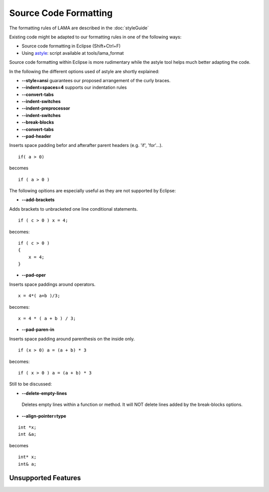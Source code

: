 Source Code Formatting
======================

The formatting rules of LAMA are described in the :doc:`styleGuide`

Existing code might be adapted to our formatting rules in one of the following ways:

- Source code formatting in Eclipse (Shift+Ctrl+F)
- Using `astyle`_: script available at tools/lama_format

.. _astyle: http://astyle.sourceforge.net

Source code formatting within Eclipse is more rudimentary while the astyle tool helps much better adapting the code.

In the following the different options used of astyle are shortly explained:

- **--style=ansi** guarantees our proposed arrangement of the curly braces.
- **--indent=spaces=4** supports our indentation rules
- **--convert-tabs**
- **--indent-switches**
- **--indent-preprocessor**
- **--indent-switches**
- **--break-blocks**
- **--convert-tabs**

- **--pad-header**    

Inserts space padding befor and afterafter parent headers (e.g. 'if', 'for'...).

::

	if( a > 0)

becomes

::

	if ( a > 0 )

The following opitions are especially useful as they are not supported by Eclipse:

- **--add-brackets**    

Adds brackets to unbracketed one line conditional statements.

::

	if ( c > 0 ) x = 4;

becomes:

::

   if ( c > 0 )
   {
       x = 4;
   }

- **--pad-oper**

Inserts space paddings around operators.

::

	x = 4*( a+b )/3;


becomes:

::
 
   x = 4 * ( a + b ) / 3;

- **--pad-paren-in**

Inserts space padding around parenthesis on the inside only.

::

	if (x > 0) a = (a + b) * 3

becomes: 

::
 
	if ( x > 0 ) a = (a + b) * 3

Still to be discussed:

- **--delete-empty-lines**

 Deletes empty lines within a function or method.
 It will NOT delete lines added by the break-blocks options.

- **--align-pointer=type**

::

	int *x;
	int &a;

becomes

::

	int* x;
	int& a;

Unsupported Features
--------------------



